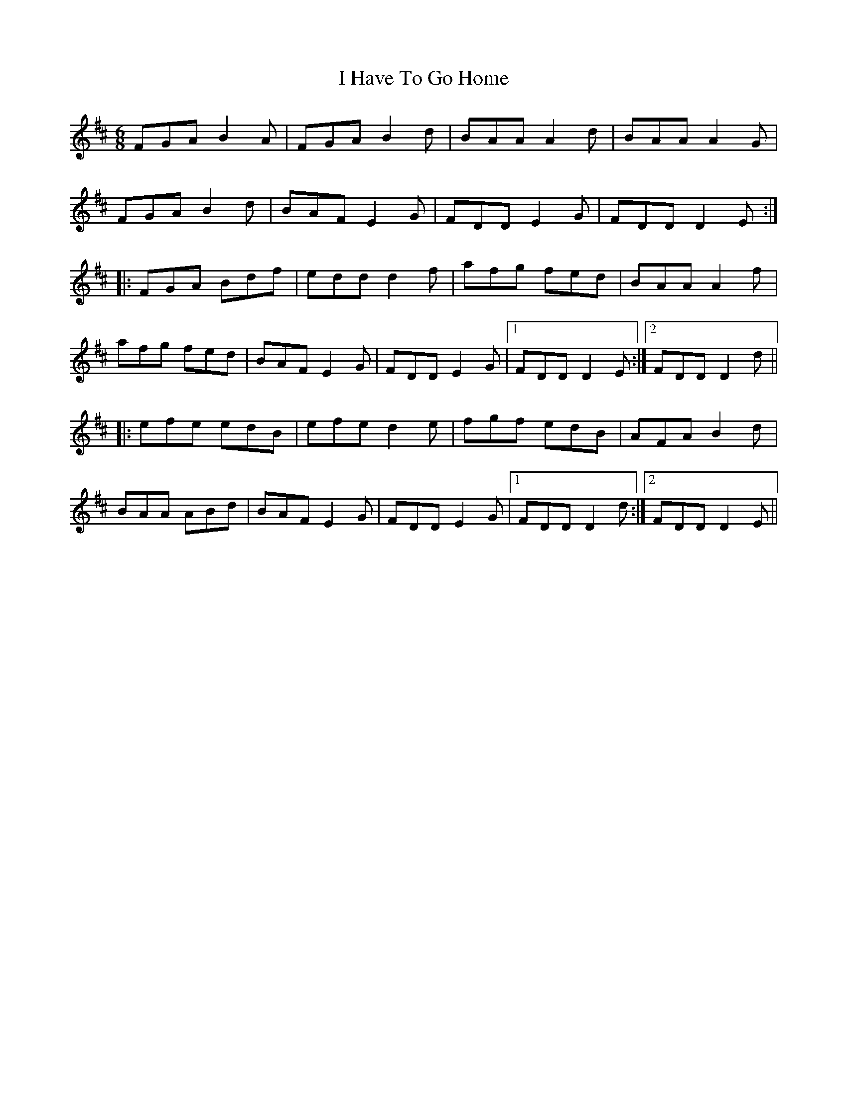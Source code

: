 X: 18549
T: I Have To Go Home
R: jig
M: 6/8
K: Dmajor
FGA B2A|FGA B2d|BAA A2d|BAA A2G|
FGA B2d|BAF E2G|FDD E2G|FDD D2E:|
|:FGA Bdf|edd d2f|afg fed|BAA A2f|
afg fed|BAF E2G|FDD E2G|1 FDD D2E:|2 FDD D2d||
|:efe edB|efe d2e|fgf edB|AFA B2d|
BAA ABd|BAF E2G|FDD E2G|1 FDD D2d:|2 FDD D2E||

